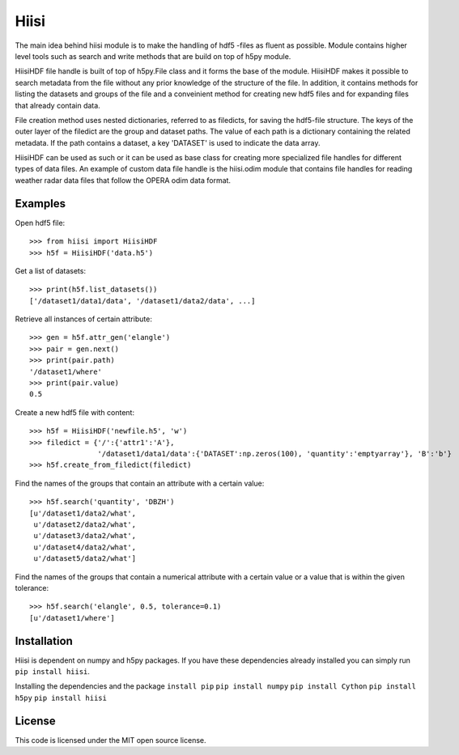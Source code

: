 Hiisi
======
The main idea behind hiisi module is to make the handling of hdf5 -files as
fluent as possible. Module contains higher level tools such as search and
write methods that are build on top of h5py module.

HiisiHDF file handle is built of top of h5py.File class and it forms the base of
the module. HiisiHDF makes it possible to search metadata from the file
without any prior knowledge of the structure of the file. In addition, it contains
methods for listing the datasets and groups of the file and a conveinient method
for creating new hdf5 files and for expanding files that already contain data.

File creation method uses nested dictionaries, referred to as filedicts, for saving
the hdf5-file structure. The keys of the outer layer of the filedict are the group
and dataset paths. The value of each path is a dictionary containing the related
metadata. If the path contains a dataset, a key 'DATASET' is used to indicate the data array.
 
HiisiHDF can be used as such or it can be used as base class for creating more
specialized file handles for different types of data files. An example of custom
data file handle is the hiisi.odim module that contains file handles for reading
weather radar data files that follow the OPERA odim data format.

Examples
--------
Open hdf5 file::

    >>> from hiisi import HiisiHDF
    >>> h5f = HiisiHDF('data.h5')

Get a list of datasets::

    >>> print(h5f.list_datasets())
    ['/dataset1/data1/data', '/dataset1/data2/data', ...]


Retrieve all instances of certain attribute::

    >>> gen = h5f.attr_gen('elangle')
    >>> pair = gen.next()
    >>> print(pair.path)
    '/dataset1/where'
    >>> print(pair.value)
    0.5

Create a new hdf5 file with content::

    >>> h5f = HiisiHDF('newfile.h5', 'w')
    >>> filedict = {'/':{'attr1':'A'},
                    '/dataset1/data1/data':{'DATASET':np.zeros(100), 'quantity':'emptyarray'}, 'B':'b'}
    >>> h5f.create_from_filedict(filedict)

Find the names of the groups that contain an attribute with a certain value::

    >>> h5f.search('quantity', 'DBZH')
    [u'/dataset1/data2/what',
     u'/dataset2/data2/what',
     u'/dataset3/data2/what',
     u'/dataset4/data2/what',
     u'/dataset5/data2/what']

Find the names of the groups that contain a numerical attribute
with a certain value or a value that is within the given tolerance::

    >>> h5f.search('elangle', 0.5, tolerance=0.1)
    [u'/dataset1/where']


Installation
------------
Hiisi is dependent on numpy and h5py packages. If you have these dependencies already 
installed you can simply run ``pip install hiisi``.

Installing the dependencies and the package
``install pip``
``pip install numpy``
``pip install Cython``
``pip install h5py``
``pip install hiisi``

License
-------
This code is licensed under the MIT open source license.

